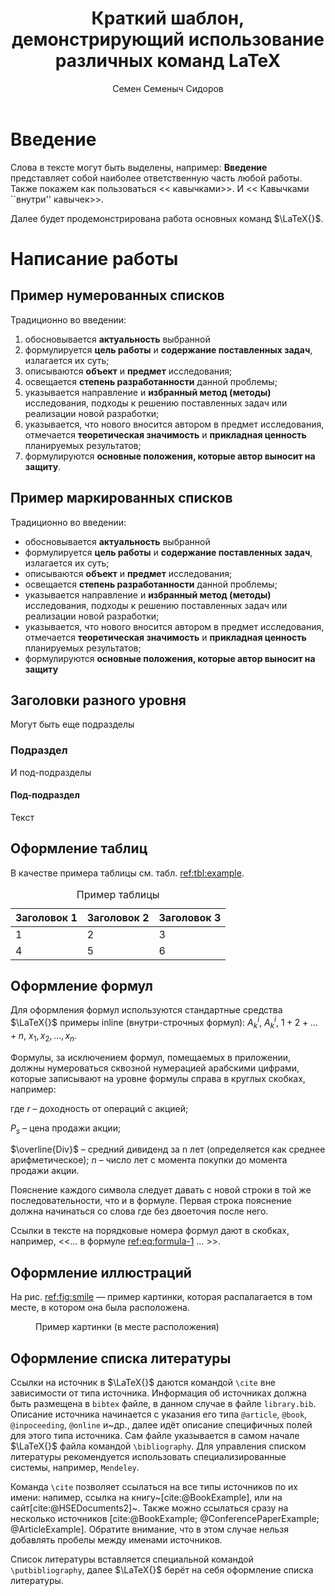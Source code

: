 #+STARTUP: latexpreview
#+TITLE: Краткий шаблон, демонстрирующий использование различных команд \LaTeX
#+AUTHOR: Семен Семеныч Сидоров
#+LATEX_CLASS: HSEUniversity
#+LATEX_CLASS_OPTIONS: [PI,KR]
#+bibliography: library.bib
#+cite_export: biblatex
#+OPTIONS: toc:nil H:4 ':t
#+LATEX_HEADER_EXTRA: \Abstract{ После титульного листа размещается краткая (до 0,5 стр.) аннотация, предназначенная для реферативных изданий (например, журналы ВИНИТИ) и библиотечных информационных систем. В ней перечисляются автор, наименование работы; о чем она написана и для кого; количество страниц, иллюстраций, год, издательство (в данном случае – кафедра). Пример аннотации можно увидеть в любой книге на обороте титульного листа. Аннотации работ используются при формировании каталога работ, выполненных на кафедре. Текст аннотации оформляется в соответствии с правилами оформления основного текста работы.}

* Введение
:PROPERTIES:
:UNNUMBERED: t
:END:
Слова в тексте могут быть выделены, например: *Введение* представляет собой наиболее ответственную часть любой работы. Также покажем как пользоваться << кавычками>>. И << Кавычками ``внутри'' кавычек>>.

Далее будет продемонстрирована работа основных команд $\LaTeX{}$.
* Написание работы
** Пример нумерованных списков
Традиционно во введении:
1. обосновывается *актуальность* выбранной
2. формулируется *цель работы* и *содержание поставленных задач*, излагается их суть;
3. описываются *объект* и *предмет* исследования;
4. освещается *степень разработанности* данной проблемы;
5. указывается направление и *избранный метод (методы)* исследования, подходы к решению поставленных задач или реализации новой разработки;
6. указывается, что нового вносится автором в предмет исследования, отмечается *теоретическая значимость* и *прикладная ценность* планируемых результатов;
7. формулируются *основные положения, которые автор выносит на защиту*.
** Пример маркированных списков
Традиционно во введении:
+ обосновывается *актуальность* выбранной
+ формулируется *цель работы* и *содержание поставленных задач*, излагается их суть;
+ описываются *объект* и *предмет* исследования;
+ освещается *степень разработанности* данной проблемы;
+ указывается направление и *избранный метод (методы)* исследования, подходы к решению поставленных задач или реализации новой разработки;
+ указывается, что нового вносится автором в предмет исследования, отмечается *теоретическая значимость* и *прикладная ценность* планируемых результатов;
+ формулируются *основные положения, которые автор выносит на защиту*

** Заголовки разного уровня
Могут быть еще подразделы
*** Подраздел
И под-подразделы
**** Под-подраздел
Текст

** Оформление таблиц
В качестве примера таблицы см. табл. [[ref:tbl:example]].
#+NAME: tbl:example
#+CAPTION: Пример таблицы
#+ATTR_LATEX: :align c|cc
|-------------+-------------+-------------|
|-------------+-------------+-------------|
| Заголовок 1 | Заголовок 2 | Заголовок 3 |
|-------------+-------------+-------------|
|           1 |           2 |           3 |
|           4 |           5 |           6 |
|-------------+-------------+-------------|
|-------------+-------------+-------------|

** Оформление формул
Для оформления формул используются стандартные средства $\LaTeX{}$ примеры inline (внутри-строчных формул): $A^{i}_{k}$, $A_{k}^{i}$, $1+2+\dots+n$, $x_{1}, x_{2}, \dots, x_{n}$.

Формулы, за исключением формул, помещаемых в приложении, должны нумероваться сквозной нумерацией арабскими цифрами, которые записывают на уровне формулы справа в круглых скобках, например:
#+NAME: eq:formula-1
\begin{equation}
   X^{*}=\frac{P_{s}-P_{p}/n+\overline{Div}}{(P_{s}+P_{p})/2},
\end{equation}

где $r$ -- доходность от операций с акцией;

$P_{s}$ -- цена продажи акции;

$\overline{Div}$ -- средний дивиденд за n лет (определяется как среднее арифметическое);
$n$ -- число лет с момента покупки до момента продажи акции.

Пояснение каждого символа следует давать с новой строки в той же последовательности, что и в формуле. Первая строка пояснение должна начинаться со слова где без двоеточия после него.

Ссылки в тексте на порядковые номера формул дают в скобках, например, <<$\dots{}$ в формуле [[ref:eq:formula-1]] $\dots{}$ >>.
** Оформление иллюстраций
На рис. [[ref:fig:smile]] --- пример картинки, которая распалагается в том месте, в котором она была расположена.

#+NAME: fig:smile
#+CAPTION: Пример картинки (в месте расположения)
#+ATTR_LATEX: :width 0.4\textwidth :placement [h]
[[file:img/fig.png]]
** Оформление списка литературы
Ссылки на источник в $\LaTeX{}$ даются командой =\cite= вне зависимости от типа источника. Информация об источниках должна быть размещена в =bibtex= файле, в данном случае в файле =library.bib=. Описание источника начинается с указания его типа =@article=, =@book=, =@inpoceeding=, =@online= и~др., далее идёт описание специфичных полей для этого типа источника. Сам файле указывается в самом начале $\LaTeX{}$ файла командой =\bibliography=. Для управления списком литературы рекомендуется использовать специализированные системы, например, =Mendeley=.

Команда =\cite= позволяет ссылаться на все типы источников по их имени: напимер, ссылка на книгу~[cite:@BookExample], или на сайт[cite:@HSEDocuments2]~. Также можно ссылаться сразу на несколько источников [cite:@BookExample; @ConferencePaperExample; @ArticleExample]. Обратите внимание, что в этом случае нельзя добавлять пробелы между именами источников.

Список литературы вставляется специальной командой =\putbibliography=, далее $\LaTeX{}$ берёт на себя оформление списка литературы.

#+LATEX: \putbibliography
